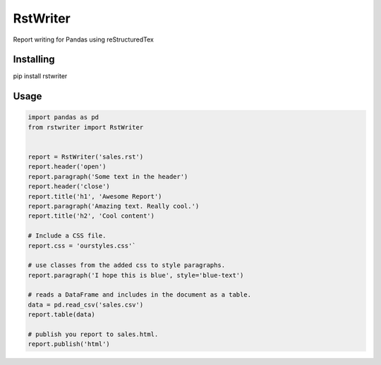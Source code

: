 RstWriter
=========
Report writing for Pandas using reStructuredTex

.. image:: https://travis-ci.org/rafpyprog/rstwriter.svg?branch=master
    :target: https://travis-ci.org/rafpyprog/rstwriter


 


Installing
----------
pip install rstwriter

Usage
----- 
.. code:: python

    import pandas as pd
    from rstwriter import RstWriter


    report = RstWriter('sales.rst')
    report.header('open')
    report.paragraph('Some text in the header')
    report.header('close')
    report.title('h1', 'Awesome Report')
    report.paragraph('Amazing text. Really cool.')
    report.title('h2', 'Cool content')

    # Include a CSS file.
    report.css = 'ourstyles.css'`

    # use classes from the added css to style paragraphs.
    report.paragraph('I hope this is blue', style='blue-text')

    # reads a DataFrame and includes in the document as a table.
    data = pd.read_csv('sales.csv')
    report.table(data)

    # publish you report to sales.html.
    report.publish('html')


